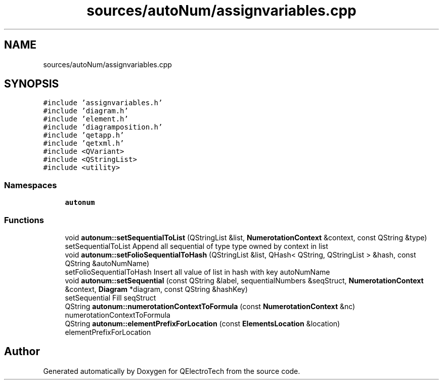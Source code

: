 .TH "sources/autoNum/assignvariables.cpp" 3 "Thu Aug 27 2020" "Version 0.8-dev" "QElectroTech" \" -*- nroff -*-
.ad l
.nh
.SH NAME
sources/autoNum/assignvariables.cpp
.SH SYNOPSIS
.br
.PP
\fC#include 'assignvariables\&.h'\fP
.br
\fC#include 'diagram\&.h'\fP
.br
\fC#include 'element\&.h'\fP
.br
\fC#include 'diagramposition\&.h'\fP
.br
\fC#include 'qetapp\&.h'\fP
.br
\fC#include 'qetxml\&.h'\fP
.br
\fC#include <QVariant>\fP
.br
\fC#include <QStringList>\fP
.br
\fC#include <utility>\fP
.br

.SS "Namespaces"

.in +1c
.ti -1c
.RI " \fBautonum\fP"
.br
.in -1c
.SS "Functions"

.in +1c
.ti -1c
.RI "void \fBautonum::setSequentialToList\fP (QStringList &list, \fBNumerotationContext\fP &context, const QString &type)"
.br
.RI "setSequentialToList Append all sequential of type type owned by context in list "
.ti -1c
.RI "void \fBautonum::setFolioSequentialToHash\fP (QStringList &list, QHash< QString, QStringList > &hash, const QString &autoNumName)"
.br
.RI "setFolioSequentialToHash Insert all value of list in hash with key autoNumName "
.ti -1c
.RI "void \fBautonum::setSequential\fP (const QString &label, sequentialNumbers &seqStruct, \fBNumerotationContext\fP &context, \fBDiagram\fP *diagram, const QString &hashKey)"
.br
.RI "setSequential Fill seqStruct "
.ti -1c
.RI "QString \fBautonum::numerotationContextToFormula\fP (const \fBNumerotationContext\fP &nc)"
.br
.RI "numerotationContextToFormula "
.ti -1c
.RI "QString \fBautonum::elementPrefixForLocation\fP (const \fBElementsLocation\fP &location)"
.br
.RI "elementPrefixForLocation "
.in -1c
.SH "Author"
.PP 
Generated automatically by Doxygen for QElectroTech from the source code\&.
